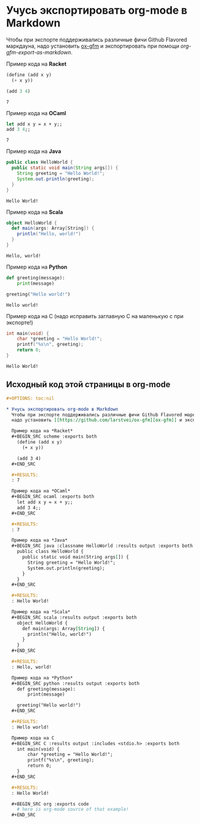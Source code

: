 #+OPTIONS: toc:nil

* Учусь экспортировать org-mode в Markdown
  Чтобы при экспорте поддерживались различные фичи Github Flavored маркдауна,
  надо установить [[https://github.com/larstvei/ox-gfm][ox-gfm]] и экспортировать при помощи /org-gfm-export-as-markdown/.

  Пример кода на *Racket*
  #+BEGIN_SRC scheme :exports both
    (define (add x y)
      (+ x y))

    (add 3 4)
  #+END_SRC

  #+RESULTS:
  : 7

  Пример кода на *OCaml*
  #+BEGIN_SRC ocaml :exports both
    let add x y = x + y;;
    add 3 4;;
  #+END_SRC

  #+RESULTS:
  : 7

  Пример кода на *Java*
  #+BEGIN_SRC java :classname HelloWorld :results output :exports both
    public class HelloWorld {
      public static void main(String args[]) {
        String greeting = "Hello World!";
        System.out.println(greeting);
      }
    }
  #+END_SRC

  #+RESULTS:
  : Hello World!

  Пример кода на *Scala*
  #+BEGIN_SRC scala :results output :exports both
    object HelloWorld {
      def main(args: Array[String]) {
        println("Hello, world!")
      }
    }
  #+END_SRC

  #+RESULTS:
  : Hello, world!

  Пример кода на *Python*
  #+BEGIN_SRC python :results output :exports both
    def greeting(message):
        print(message)

    greeting("Hello world!")
  #+END_SRC

  #+RESULTS:
  : Hello world!

  Пример кода на C (надо исправить заглавную C на маленькую c при экспорте!)
  #+BEGIN_SRC C :results output :includes <stdio.h> :exports both
    int main(void) {
        char *greeting = "Hello World!";
        printf("%s\n", greeting);
        return 0;
    }
  #+END_SRC

  #+RESULTS:
  : Hello World!

** Исходный код этой страницы в org-mode
   #+BEGIN_SRC org :exports code
     ,#+OPTIONS: toc:nil

     ,* Учусь экспортировать org-mode в Markdown
       Чтобы при экспорте поддерживались различные фичи Github Flavored маркдауна,
       надо установить [[https://github.com/larstvei/ox-gfm][ox-gfm]] и экспортировать при помощи /org-gfm-export-as-markdown/.

       Пример кода на *Racket*
       ,#+BEGIN_SRC scheme :exports both
         (define (add x y)
           (+ x y))

         (add 3 4)
       ,#+END_SRC

       ,#+RESULTS:
       : 7

       Пример кода на *OCaml*
       ,#+BEGIN_SRC ocaml :exports both
         let add x y = x + y;;
         add 3 4;;
       ,#+END_SRC

       ,#+RESULTS:
       : 7

       Пример кода на *Java*
       ,#+BEGIN_SRC java :classname HelloWorld :results output :exports both
         public class HelloWorld {
           public static void main(String args[]) {
             String greeting = "Hello World!";
             System.out.println(greeting);
           }
         }
       ,#+END_SRC

       ,#+RESULTS:
       : Hello World!

       Пример кода на *Scala*
       ,#+BEGIN_SRC scala :results output :exports both
         object HelloWorld {
           def main(args: Array[String]) {
             println("Hello, world!")
           }
         }
       ,#+END_SRC

       ,#+RESULTS:
       : Hello, world!

       Пример кода на *Python*
       ,#+BEGIN_SRC python :results output :exports both
         def greeting(message):
             print(message)

         greeting("Hello world!")
       ,#+END_SRC

       ,#+RESULTS:
       : Hello world!

       Пример кода на C
       ,#+BEGIN_SRC C :results output :includes <stdio.h> :exports both
         int main(void) {
             char *greeting = "Hello World!";
             printf("%s\n", greeting);
             return 0;
         }
       ,#+END_SRC

       ,#+RESULTS:
       : Hello World!

       ,#+BEGIN_SRC org :exports code
         # here is org-mode source of that example!
       ,#+END_SRC
   #+END_SRC
